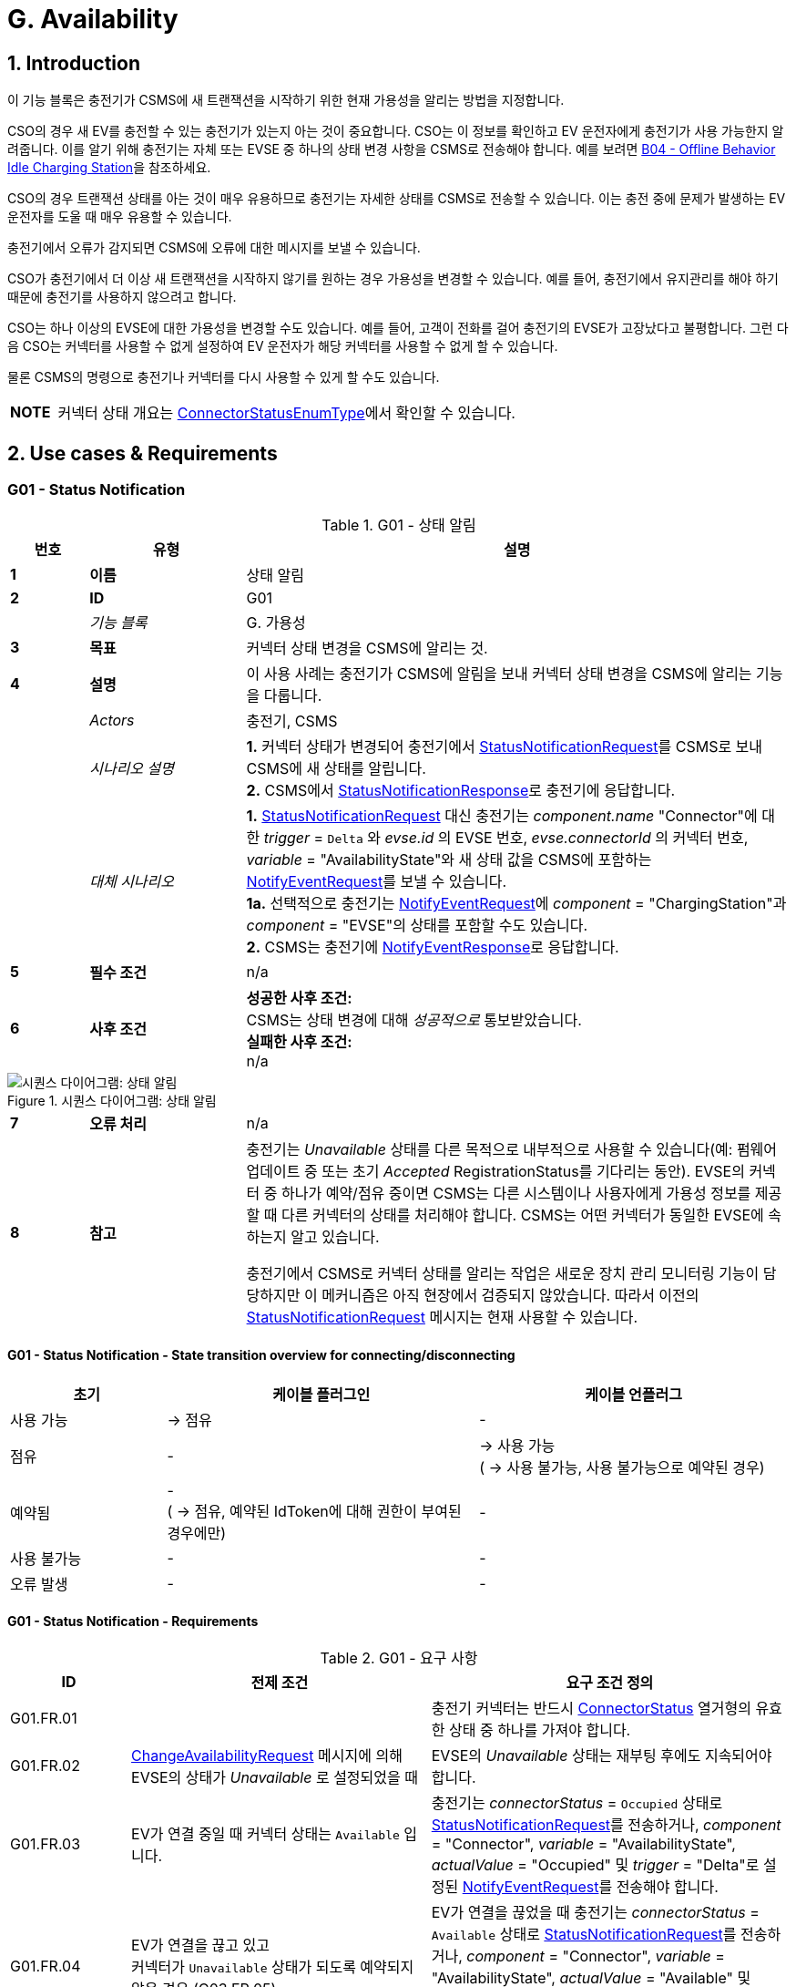 = G. Availability
:!chapter-number:
:sectnums:

<<<

== Introduction

이 기능 블록은 충전기가 CSMS에 새 트랜잭션을 시작하기 위한 현재 가용성을 알리는 방법을 지정합니다.

CSO의 경우 새 EV를 충전할 수 있는 충전기가 있는지 아는 것이 중요합니다. CSO는 이 정보를 확인하고 EV 운전자에게 충전기가 사용 가능한지 알려줍니다. 이를 알기 위해 충전기는 자체 또는 EVSE 중 하나의 상태 변경 사항을 CSMS로 전송해야 합니다. 예를 보려면 <<b04_offline_behavior_idle_charging_station,B04 - Offline Behavior Idle Charging Station>>을 참조하세요.

CSO의 경우 트랜잭션 상태를 아는 것이 매우 유용하므로 충전기는 자세한 상태를 CSMS로 전송할 수 있습니다. 이는 충전 중에 문제가 발생하는 EV 운전자를 도울 때 매우 유용할 수 있습니다.

충전기에서 오류가 감지되면 CSMS에 오류에 대한 메시지를 보낼 수 있습니다.

CSO가 충전기에서 더 이상 새 트랜잭션을 시작하지 않기를 원하는 경우 가용성을 변경할 수 있습니다. 예를 들어, 충전기에서 유지관리를 해야 하기 때문에 충전기를 사용하지 않으려고 합니다.

CSO는 하나 이상의 EVSE에 대한 가용성을 변경할 수도 있습니다. 예를 들어, 고객이 전화를 걸어 충전기의 EVSE가 고장났다고 불평합니다. 그런 다음 CSO는 커넥터를 사용할 수 없게 설정하여 EV 운전자가 해당
커넥터를 사용할 수 없게 할 수 있습니다.

물론 CSMS의 명령으로 충전기나 커넥터를 다시 사용할 수 있게 할 수도 있습니다.

[cols="^.^1s,10",%autowidth.stretch]
|===
|NOTE |커넥터 상태 개요는 <<connector_status_enum_type,ConnectorStatusEnumType>>에서 확인할 수 있습니다.
|===

<<<

== Use cases & Requirements

:sectnums!:
=== G01 - Status Notification

.G01 - 상태 알림
[cols="^.^1s,<.^2s,<.^7",%autowidth.stretch,options="header",frame=all,grid=all]
|===
|번호 |유형 |설명

|1 |이름 |상태 알림
|2 |ID |G01
|{nbsp} d|_기능 블록_ |G. 가용성
|3 |목표 |커넥터 상태 변경을 CSMS에 알리는 것.
|4 |설명 |이 사용 사례는 충전기가 CSMS에 알림을 보내 커넥터 상태 변경을 CSMS에 알리는 기능을 다룹니다.
|{nbsp} d|_Actors_ |충전기, CSMS
|{nbsp} d|_시나리오 설명_
  |**1.** 커넥터 상태가 변경되어 충전기에서 <<status_notification_request,StatusNotificationRequest>>를 CSMS로 보내 CSMS에 새 상태를 알립니다. +
  **2.** CSMS에서 <<status_notification_response,StatusNotificationResponse>>로 충전기에 응답합니다.
|{nbsp} d|_대체 시나리오_
  |**1.** <<status_notification_request,StatusNotificationRequest>> 대신 충전기는 _component.name_ "Connector"에 대한 _trigger_ = `Delta` 와 _evse.id_ 의 EVSE 번호, _evse.connectorId_ 의 커넥터 번호, _variable_ = "AvailabilityState"와 새 상태 값을 CSMS에 포함하는 <<notify_event_request,NotifyEventRequest>>를 보낼 수 있습니다. +
  **1a.** 선택적으로 충전기는 <<notify_event_request,NotifyEventRequest>>에 _component_ = "ChargingStation"과 _component_ = "EVSE"의 상태를 포함할 수도 있습니다. +
  **2.** CSMS는 충전기에 <<notify_event_response,NotifyEventResponse>>로 응답합니다.
|5 |필수 조건 |n/a
|6 |사후 조건
  |**성공한 사후 조건:** +
  CSMS는 상태 변경에 대해 _성공적으로_ 통보받았습니다. +
  **실패한 사후 조건:** +
  n/a
|===

.시퀀스 다이어그램: 상태 알림
image::part2/images/figure_73.svg[시퀀스 다이어그램: 상태 알림]

[cols="^.^1s,<.^2s,<.^7",%autowidth.stretch,frame=all,grid=all]
|===
|7 |오류 처리 |n/a
|8 |참고 |충전기는 _Unavailable_ 상태를 다른 목적으로 내부적으로 사용할 수 있습니다(예: 펌웨어 업데이트 중 또는 초기 _Accepted_ RegistrationStatus를 기다리는 동안). EVSE의 커넥터 중 하나가 예약/점유 중이면 CSMS는 다른 시스템이나 사용자에게 가용성 정보를 제공할 때 다른 커넥터의 상태를 처리해야 합니다. CSMS는 어떤 커넥터가 동일한 EVSE에 속하는지 알고 있습니다.

  충전기에서 CSMS로 커넥터 상태를 알리는 작업은 새로운 장치 관리 모니터링 기능이 담당하지만 이 메커니즘은 아직 현장에서 검증되지 않았습니다. 따라서 이전의 <<status_notification_request,StatusNotificationRequest>> 메시지는 현재 사용할 수 있습니다.
|===

==== G01 - Status Notification - State transition overview for connecting/disconnecting

[cols="<.^2,<.^4,<.^4",%autowidth.stretch,options="header",frame=all,grid=all]
|===
|초기 |케이블 플러그인 |케이블 언플러그

|사용 가능 |→ 점유 |-
|점유 |- |→ 사용 가능 +
  ( → 사용 불가능, 사용 불가능으로 예약된 경우)
|예약됨 |- +
  ( → 점유, 예약된 IdToken에 대해 권한이 부여된 경우에만)
    |-
|사용 불가능 |- |-
|오류 발생 |- |-
|===

==== G01 - Status Notification - Requirements

.G01 - 요구 사항
[cols="^.^2,<.^5,<.^6",%autowidth.stretch,options="header",frame=all,grid=all]
|===
|ID |전제 조건 |요구 조건 정의

|G01.FR.01 |{nbsp} |충전기 커넥터는 반드시 <<connector_status_enum_type,ConnectorStatus>> 열거형의 유효한 상태 중 하나를 가져야 합니다.
|G01.FR.02 |<<change_availability_request,ChangeAvailabilityRequest>> 메시지에 의해 EVSE의 상태가 _Unavailable_ 로 설정되었을 때
  |EVSE의 _Unavailable_ 상태는 재부팅 후에도 지속되어야 합니다.
|G01.FR.03 |EV가 연결 중일 때 커넥터 상태는 `Available` 입니다.
  |충전기는 _connectorStatus_ = `Occupied` 상태로 <<status_notification_request,StatusNotificationRequest>>를 전송하거나, _component_ = "Connector", _variable_ = "AvailabilityState", _actualValue_ = "Occupied" 및 _trigger_ = "Delta"로 설정된 <<notify_event_request,NotifyEventRequest>>를 전송해야 합니다.
|G01.FR.04 |EV가 연결을 끊고 있고 +
  커넥터가 `Unavailable` 상태가 되도록 예약되지 않은 경우 (G03.FR.05)
    |EV가 연결을 끊었을 때 충전기는 _connectorStatus_ = `Available` 상태로 <<status_notification_request,StatusNotificationRequest>>를 전송하거나, _component_ = "Connector", _variable_ = "AvailabilityState", _actualValue_ = "Available" 및 _trigger_ = "Delta"로 설정된 <<notify_event_request,NotifyEventRequest>>를 전송해야 합니다.
|G01.FR.05 |EV가 연결을 끊고 있으며 +
  커넥터가 `Unavailable` 상태가 되도록 예약된 경우 (G03.FR.05)
    |EV가 연결을 끊었을 때 충전기는 _connectorStatus_ = `Unavailable` 상태로 <<status_notification_request,StatusNotificationRequest>>를 전송하거나, _component_ = "Connector", _variable_ = "AvailabilityState", _actualValue_ = "Unavailable" 및 _trigger_ = "Delta"로 설정된 <<notify_event_request,NotifyEventRequest>>를 전송해야 합니다.                                              
|G01.FR.06 |EV가 연결 중이고 +
  EV 드라이버가 예약과 일치하는 IdToken을 제시한 경우
    |충전기는 _connectorStatus_ = `Occupied` 상태로 <<status_notification_request,StatusNotificationRequest>>를 전송하거나, _component_ = "Connector", _variable_ = "AvailabilityState", _actualValue_ = "Occupied" 및 _trigger_ = "Delta"로 설정된 <<notify_event_request,NotifyEventRequest>>를 전송해야 합니다.
|G01.FR.07 |<<change_availability_request,ChangeAvailabilityRequest>>에 의해 커넥터 상태가 변경되었을 때
  |충전기는 해당 _connectorStatus_로 <<status_notification_request,StatusNotificationRequest>>를 전송하거나, _component_ = "Connector", _variable_ = "AvailabilityState", _trigger_ = "Delta" 및 해당 _actualValue_로 설정된 <<notify_event_request,NotifyEventRequest>>를 전송해야 합니다.
|G01.FR.08 |케이블이 EVSE의 커넥터에 연결되어 있고 +
  EVSE에 다수의 커넥터가 있는 경우
    |충전기는 다른 커넥터가 더 이상 사용 불가능하더라도, 해당 커넥터에 대해 <<status_notification_request,StatusNotificationRequest>>를 전송하지 않아야 합니다.
|===

<<<

=== G02 - Heartbeat

.G02 - 하트비트
[cols="^.^1s,<.^2s,<.^7",%autowidth.stretch,options="header",frame=all,grid=all]
|===
|번호 |유형 |설명

|1 |이름 |하트비트
|2 |ID |G02
|{nbsp} d|_기능 블록_ |G. 가용성
|3 |목표 |충전기가 여전히 연결되어 있음을 CSMS에 알리기 위해, 선택적으로 하트비트를 시간 동기화에 사용할 수 있습니다.
|4 |설명 |이 사용 사례는 충전기가 여전히 연결되어 있음을 CSMS에 알리는 방법을 설명합니다. 충전기는 구성 가능한 시간 간격 후에 하트비트를 보냅니다. 구성에 따라 하트비트를 시간 동기화에 사용할 수 있습니다.
|{nbsp} d|_Actors_ |충전기, CSMS
|{nbsp} d|_시나리오 설명_
  |**1.** 일정 시간 동안 활동이 없으면 충전기는 <<heartbeat_request,HeartbeatRequest>>를 보내 CSMS가 충전기가 여전히 살아 있음을 알 수 있도록 합니다. +
  **2.** <<heartbeat_request,HeartbeatRequest>>를 수신하면 CSMS는 <<heartbeat_response,HeartbeatResponse>>로 응답합니다. 응답 메시지에는 CSMS의 현재 시간이 포함되어 있으며, 충전기는 이를 사용하여 내부 시계를 동기화할 수 있습니다.
|5 |필수 조건 |하트비트 간격이 설정됩니다.
|6 |사후 조건
  |**성공한 사후 조건:** +
  CSMS는 충전기가 여전히 연결되어 있음을 알고 있습니다.

  **실패한 사후 조건:** +
  CSMS는 충전기가 _Offline_ 이라고 결론 내립니다.
|===

.시퀀스 다이어그램: 하트비트
image::part2/images/figure_74.svg[시퀀스 다이어그램: 하트비트]

[cols="^.^1s,<.^2s,<.^7",%autowidth.stretch,frame=all,grid=all]
|===
|7 |오류 처리 |n/a
|8 |참고 |웹소켓을 통한 JSON의 경우, 하트비트를 보내는 것은 웹소켓을 유지하는 데 _중요하지 않습니다_. 웹소켓은 이미 이를 위한 메커니즘을 제공하기 때문입니다. 그러나 충전기가 시간 동기화를 위해 하트비트를 사용하는 경우, 적어도 24시간에 한 번은 하트비트를 보내는 것이 좋습니다.
|===

=== G02 - Heartbeat - Requirements

.G02 - 요구 사항
[cols="^.^2,<.^6,<.^6,<.^4",%autowidth.stretch,options="header",frame=all,grid=all]
|===
|ID |전제 조건 |요구 사항 정의 |참고

|G02.FR.01 |CSMS가 <<boot_notification_response,BootNotificationResponse>>로 응답하고 상태가 _Accepted_ 인 경우.
  |충전기는 응답 메시지의 간격에 따라 하트비트 간격을 조정해야 합니다. |{nbsp}
|G02.FR.02 |{nbsp}
  |충전기는 구성 가능한 시간 간격 후에 <<heartbeat_request,HeartbeatRequest>>를 보내야 합니다.
    |충전기가 여전히 온라인 상태인 것을 CSMS가 알 수 있도록 합니다.
|G02.FR.03 |{nbsp}
  |<<heartbeat_response,HeartbeatResponse>> 메시지에는 CSMS의 현재 시간이 포함되어야 합니다. |{nbsp}
|G02.FR.04 |충전기에서 메시지를 수신할 때마다.
  |CSMS는 해당 충전기의 가용성을 가정해야 합니다. |{nbsp}
|G02.FR.05 |{nbsp}
  |다른 메시지가 CSMS로 전송되면 충전기가 하트비트 간격 타이머를 재설정하는 것이 좋습니다. |{nbsp}
|G02.FR.06 |충전기가 <<heartbeat_response,HeartbeatResponse>>를 수신할 때.
  |충전기가 내부 시계를 동기화하기 위해 현재 시간을 사용하는 것이 좋습니다. |{nbsp}
|G02.FR.07 |메시지가 지속적으로 전송되어 하트비트 간격 타이머가 지속적으로 재설정되고 +
  <<heartbeat_request,HeartbeatRequest>>가 시간 동기화에 사용되는 경우
    |충전기가 시계를 동기화하기 위해 최소 24시간마다 <<heartbeat_request,HeartbeatRequest>>를 보내는 것이 좋습니다. |{nbsp}
|===

<<<

[[g03_change_availability_evse_connector]]
=== G03 - Change Availability EVSE/Connector

.G03 - 가용성 EVSE/커넥터 변경
[cols="^.^1s,<.^2s,<.^7",%autowidth.stretch,options="header",frame=all,grid=all]
|===
|번호 |유형 |설명

|1 |이름 |가용성 EVSE/커넥터 변경
|2 |ID |G03
|{nbsp} d|_기능 블록_ |G. 가용성
|3 |목표 |CSMS가 EVSE 또는 커넥터의 가용성을 작동 가능 또는 _작동 불가능_으로 변경할 수 있도록 합니다.
|4 |설명 |이 사용 사례는 CSMS가 충전기에 EVSE 또는 커넥터 중 하나의 가용성을 _Operative_ 또는 _Inoperative_ 으로 변경하도록 요청하는 방법을 다룹니다. EVSE/커넥터는 _Faulted_ 및 _Unavailable_ 이 아닌 모든 상태에서 _Operative_ 로 간주됩니다.
|{nbsp} d|_Actors_ |충전기, CSMS
|{nbsp} d|_시나리오 설명_
  |**1.** CSMS가 <<change_availability_request,ChangeAvailabilityRequest>>를 보내 충전기에 EVSE 또는 커넥터의 가용성을 변경하도록 요청합니다. +
  **2.** 충전기가 EVSE/커넥터의 가용성을 <<change_availability_request,ChangeAvailabilityRequest>>에서 요청한 <<operational_status_enum_type,operationalStatus>>로 변경합니다. +
  **3**. <<change_availability_request,ChangeAvailabilityRequest>>를 수신하면 충전기가 <<change_availability_response,ChangeAvailabilityResponse>>로 응답합니다. <<change_availability_response,ChangeAvailabilityResponse>>에서 'Scheduled' 상태가 보고된 경우 트랜잭션이 실행 중이었으며 이 트랜잭션이 먼저 완료됩니다. +
  **4**. 충전기는 <<status_notification_request,StatusNotification>>을 사용하여 EVSE/커넥터의 상태를 보고합니다.
|{nbsp} d|_대체 시나리오_
  |<<g04_change_availability_charging_station,G04 - Change Availability Charging Station>>
|5 |필수 조건 |n/a
|6 |사후 조건
  |**성공한 사후 조건:** +
  EVSE/커넥터의 가용성을 _Operative_ 으로 변경할 때 EVSE의 상태가 _Available_, _Occupied_ 또는 _Reserved_ 로 변경되었습니다. +
  EVSE/커넥터의 가용성을 _Inoperative_ 로 변경할 때 EVSE의 상태가 _Unavailable_ 로 변경되었습니다.

  **실패 사후 조건:** +
  EVSE의 상태는 충전기가 <<change_availability_request,ChangeAvailabilityRequest>>를 수신하기 직전의 상태이며 요청된 가용성 변경에 따른 것이 아닙니다.
|===

.시퀀스 다이어그램: 가용성 변경
image::part2/images/figure_75.svg[시퀀스 다이어그램: 가용성 변경]

[cols="^.^1s,<.^2s,<.^7",%autowidth.stretch,frame=all,grid=all]
|===
|7 |오류 처리 |n/a
|8 |참고 |영구 상태, 예: +
  EVSE가 _Available_ 로 설정되면 재부팅 이후에도 지속되어야 합니다.
|===

==== G03 - Change Availability EVSE - Requirements

.G03 - 요구 사항
[cols="^.^2,<.^6,<.^6,<.^4",%autowidth.stretch,options="header",frame=all,grid=all]
|===
|ID |전제 조건 |요구 사항 정의 |참고

|G03.FR.01 |<<change_availability_request,ChangeAvailabilityRequest>>를 수신하면.
  |충전기는 <<change_availability_response,ChangeAvailabilityResponse>>로 응답해야 합니다. |{nbsp}
|G03.FR.02 |G03.FR.01
  |이 응답 메시지는 충전기가 요청된 가용성으로 변경할 수 있는지 여부를 나타냅니다. |{nbsp}
|G03.FR.03 |CSMS가 충전기에 EVSE 또는 커넥터를 이미 있는 상태로 변경하도록 요청하는 경우.
  |충전기는 가용성 상태 _Accepted_ 로 응답해야 합니다. |{nbsp}
|G03.FR.04 |<<change_availability_request,ChangeAvailabilityRequest>>를 사용한 가용성 변경 요청이 커넥터 상태를 변경한 경우.
  |충전기는 <<status_notification_request,StatusNotificationRequest>>를 사용하여 CSMS에 새 커넥터 가용성 상태를 알려야 합니다.
    |<<change_availability_status_enum_type,ChangeAvailabilityStatusEnumType>>에 설명된 대로
|G03.FR.05 |트랜잭션이 진행 중이고 G03.FR.03이 아닌 경우
  |충전기는 트랜잭션이 완료된 후에 발생하도록 예약되었음을 나타내기 위해 가용성 상태 _Scheduled_ 로 응답해야 합니다. |{nbsp}
|G03.FR.06 |EVSE의 가용성이 Inoperative(_Unavailable_, _Faulted_)가 되는 경우
  |해당 EVSE의 모든 동작하는 커넥터(즉, _Faulted_ 가 아닌)는 _Unavailable_ 이 됩니 다. |{nbsp}
|G03.FR.07 |EVSE의 가용성이 Operative가 되는 경우
  |충전기는 해당 EVSE의 모든 커넥터 상태를 원래 상태로 되돌려야 합니다.
    |NOTE 1 참조.
|G03.FR.08 |<<change_availability_request,ChangeAvailabilityRequest>>를 통해 EVSE 또는 커넥터의 가용성이 명시적으로 설정된 경우
  |설정된 가용성 상태는 재부팅/전원 손실 시에도 지속되어야 합니다. |{nbsp}
|G03.FR.09 |EV가 연결되고 +
  EV 운전자가 예약과 일치하는 IdToken을 제시하지 않으면 커넥터가 예약됩니다.
    |커넥터 상태는 변경되지 않아야 합니다.
      |예약과 일치하는 IdToken이 제시되거나 예약이 만료될 때까지 커넥터는 예약된 상태로 유지됩니다.
|===

[cols="^.^1s,10",%autowidth.stretch]
|===
|NOTE |1. 충전기, EVSE 및 커넥터는 별도의 개별 상태를 갖습니다. 즉, (예를 들어) 커넥터를 작동 불능으로 설정한 다음 연결된 EVSE를 작동 불능으로 설정한 다음 EVSE를 다시 작동으로 변경하면 커넥터는 작동 불능 상태로 유지됩니다.
|===

[cols="^.^1s,10",%autowidth.stretch]
|===
|NOTE |2. 커넥터의 상태 변경을 보고하는 데만 필요합니다. StatusNotificationRequest는 커넥터 상태 보고만 지원합니다.
|===

<<<

[[g04_change_availability_charging_station]]
=== G04 - Change Availability Charging Station

.G04 - 가용성 변경 충전기
[cols="^.^1s,<.^2s,<.^7",%autowidth.stretch,options="header",frame=all,grid=all]
|===
|번호 |유형 |설명

|1 |이름 |가용성 변경 충전기
|2 |ID |G04
|{nbsp} d|_기능 블록_ |G. 가용성
|{nbsp} d|_부모 사용 사례_ |<<g03_change_availability_evse_connector,G03 - Change Availability EVSE/Connector>>
|3 |목표 |CSMS가 충전기의 가용성을 변경할 수 있도록 합니다.
|4 |설명
  |이 사용 사례는 CSMS가 충전기에 가용성을 변경하도록 요청하는 방법을 설명합니다.

  충전기는 충전 중이거나 충전할 준비가 되면 _Operative_ 하는 것으로 간주됩니다.

  충전기는 충전을 허용하지 _않을 때_ _Inoperative_ 으로 간주됩니다.
|{nbsp} d|_Actors_ |충전기, CSMS
|{nbsp} d|_시나리오 설명_
  |**1.** CSMS가 충전기의 가용성을 변경하도록 요청하는 <<change_availability_request,ChangeAvailabilityRequest>>를 보냅니다. +
  **2.** <<change_availability_request,ChangeAvailabilityRequest>>를 수신하면 충전기는 <<change_availability_response,ChangeAvailabilityResponse>>로 응답합니다.
|5 |필수 조건 |n/a
|6 |사후 조건
  |**성공한 사후 조건:** +
  CSMS가 충전기의 가용성을 변경할 수 있었습니다. +
  충전기의 가용성을 _Operative_ 으로 변경할 때 충전기의 상태가 _Available_ 으로 변경되었습니다. +
  충전기의 가용성을 _Inoperative_ 으로 변경하면 충전기의 상태가 _Unavailable_ 로 변경되었습니다.

  **실패 사후 조건:** +
  CSMS가 요청된 충전기의 가용성을 변경할 수 _없었습니다_.
|===

.시퀀스 다이어그램: 충전기 가용성 변경
image::part2/images/figure_76.svg[시퀀스 다이어그램: 충전기 가용성 변경]

[cols="^.^1s,<.^2s,<.^7",%autowidth.stretch,frame=all,grid=all]
|===
|7 |오류 처리 |n/a
|8 |참고 |지속적인 상태: 예를 들어, 충전기가 _Unavailable_ 로 설정된 경우 재부팅 이후에도 상태가 지속되어야 합니다.
|===

==== G04 - Change Availability Charging Station - Requirements

.G04 - 요구 사항
[cols="^.^2,<.^6,<.^6,<.^4",%autowidth.stretch,options="header",frame=all,grid=all]
|===
|ID |전제 조건 |요구 사항 정의 |참고

|G04.FR.01 |<<change_availability_request,ChangeAvailabilityRequest>>에서 evse 필드가 생략된 경우.
  |충전기 상태 변경은 전체 충전기에 적용되어야 합니다. |{nbsp}
|G04.FR.02 |<<change_availability_request,ChangeAvailabilityRequest>>를 수신하면.
  |충전기는 <<change_availability_response,ChangeAvailabilityResponse>>로 응답해야 합니다. |{nbsp}
|G04.FR.03 |G04.FR.02
  |이 응답 메시지는 충전기가 요청된 가용성으로 변경할 수 있는지 여부를 나타냅니다. |{nbsp}
|G04.FR.04 |CSMS가 충전기에 이미 있는 상태로 변경하도록 요청하는 경우.
  |충전기는 가용성 상태 _Accepted_ 로 응답합니다. |{nbsp}
|G04.FR.05 |<<change_availability_request,ChangeAvailabilityRequest>>를 사용하여 가용성 변경 요청이 발생한 경우.
  |충전기는 <<status_notification_request,StatusNotificationRequest>>를 통해 변경된 각 커넥터의 상태를 전송하여 CSMS에 알립니다.
    |<<connector_status_enum_type,ConnectorStatusEnumType>>에 설명된 대로
|G04.FR.06 |트랜잭션이 진행 중인 경우.
  |충전기는 트랜잭션이 완료된 후 발생하도록 예약되었음을 나타내기 위해 가용성 상태 _Scheduled_ 로 응답해야 합니다. |{nbsp}
|G04.FR.07 |충전기의 가용성이 Inoperative(_Unavailable_, _Faulted_)가 되는 경우
  |모든 작동 EVSE 및 커넥터(즉, _Faulted_ 가 아닌)는 _Unavailable_ 이 됩니다. |{nbsp}
|G04.FR.08 |충전기의 가용성이 Operative가 되는 경우
  |충전기는 모든 EVSE 및 커넥터의 상태를 원래 상태로 되돌려야 합니다.
    |NOTE 1을 참조하세요.
|G04.FR.09 |충전기의 가용성이 <<change_availability_request,ChangeAvailabilityRequest>>를 통해 명시적으로 설정된 경우
  |설정된 가용성 상태는 재부팅/전원 손실 시에도 지속되어야 합니다. |{nbsp}
|===

[cols="^.^1s,10",%autowidth.stretch]
|===
|NOTE |1. 충전기, EVSE 및 커넥터는 별도의/개별 상태를 갖습니다. 즉, (예를 들어) 커넥터를 작동 불능으로 설정한 다음 연결된 EVSE를 작동 불능으로 설정한 다음 EVSE를 다시 작동으로 변경하면 커넥터는 작동 불능 상태로 유지됩니다.
|===

[cols="^.^1s,10",%autowidth.stretch]
|===
|NOTE |2. 커넥터의 상태 변경을 보고하는 데만 필요합니다. StatusNotificationRequest는 커넥터 상태 보고만 지원합니다.
|===

<<<

=== G05 - Lock Failure

.G05 - 잠금 실패
[cols="^.^1s,<.^2s,<.^7",%autowidth.stretch,options="header",frame=all,grid=all]
|===
|번호 |유형 |설명

|1 |이름 |잠금 실패
|2 |ID |G05
|{nbsp} d|_기능 블록_ |G. 가용성
|3 |목표 |커넥터가 제대로 잠기지 않은 상태에서 EV 드라이버가 충전되지 않도록 합니다.
|4 |설명 |이 사용 사례는 커넥터가 제대로 잠기지 않은 상태에서 EV 드라이버가 충전기에서 충전 세션을 시작하지 못하도록 하는 방법을 설명합니다.
|{nbsp} d|_액터_ |충전기, CSMS, EV 드라이버
|{nbsp} d|_시나리오 설명_
  |**1.** EV 드라이버가 충전기 및/또는 CSMS에서 승인되었습니다. +
  **2.** 커넥터 잠금 시도가 실패합니다. +
  **3.** ConnectorPlugRetentionLock 구성 요소에 대한 <<notify_event_request,NotifyEventRequest>>, variable = Proble, value = _true_.
|5 |필수 조건 |충전 케이블이 연결됨(status = _Occupied_) +
  충전기에는 해당 장치 모델에 정의된 ConnectorPlugRetentionLock 구성 요소가 있습니다. +
  MonitoringLevel은 커넥터 잠금 이벤트 실패가 보고되는 수준으로 설정됩니다.
|6 |사후 조건 |트랜잭션이 시작되지 않고 커넥터 잠금 이벤트 실패가 보고됩니다.
|===

.시퀀스 다이어그램: 잠금 실패
image::part2/images/figure_77.svg[시퀀스 다이어그램: 잠금 실패]

[cols="^.^1s,<.^2s,<.^7",%autowidth.stretch,frame=all,grid=all]
|===
|7 |오류 처리 |n/a
|8 |참고 |EV 드라이버에게 어떤 종류의 알림을 제공하는 것이 좋습니다("케이블을 잠글 수 없습니다").
|===

==== G05 - Lock Failure - Requirements

.G05 - 요구 사항
[cols="^.^2,<.^6,<.^6,<.^4",%autowidth.stretch,options="header",frame=all,grid=all]
|===
|ID |전제 조건 |요구 사항 정의 |참고

|G05.FR.01 |커넥터 고정 잠금 장치의 잠금이 실패하는 경우.
  |충전기는 충전을 시작해서는 안 됩니다. |{nbsp}
|G05.FR.02 |G05.FR.01
  |충전기는 _ConnectorPlugRetentionLock_ 구성 요소에 대한 <<notify_event_request,NotifyEventRequest>>를 CSMS로 보내야 합니다. variable = Problem, Value = _True_. |{nbsp}
|G05.FR.03 |G05.FR.02
  |CSMS는 <<notify_event_response,NotifyEventResponse>>로 응답해야 합니다. |{nbsp}
|G05.FR.04 |G05.FR.01
  |충전기는 EV 운전자에게 선택적 알림을 표시할 수 있습니다.
    |EV 운전자에게 잠금 장치 오류를 알리기 위해.
|===

